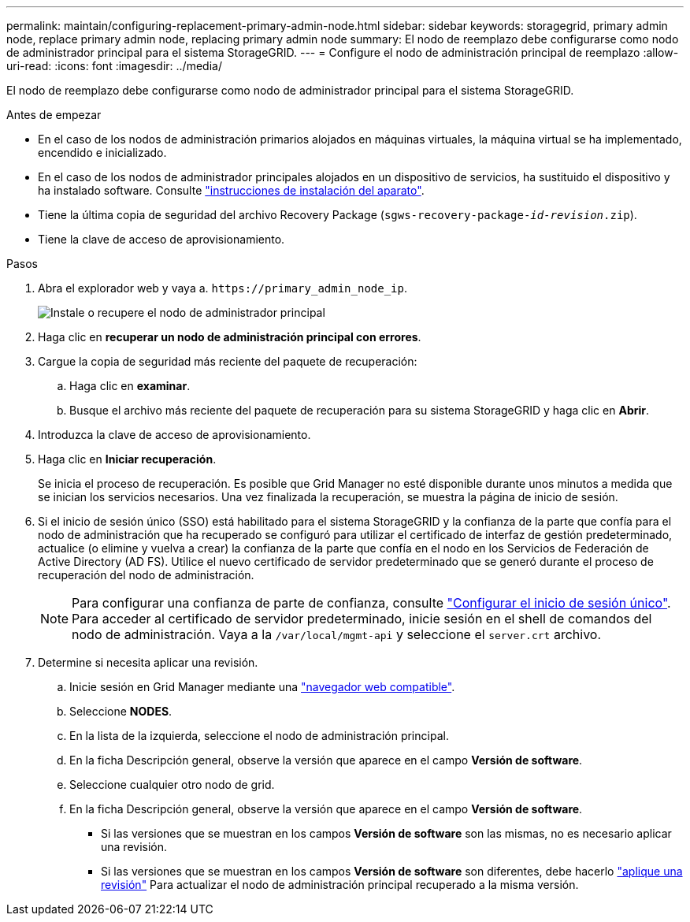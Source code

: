 ---
permalink: maintain/configuring-replacement-primary-admin-node.html 
sidebar: sidebar 
keywords: storagegrid, primary admin node, replace primary admin node, replacing primary admin node 
summary: El nodo de reemplazo debe configurarse como nodo de administrador principal para el sistema StorageGRID. 
---
= Configure el nodo de administración principal de reemplazo
:allow-uri-read: 
:icons: font
:imagesdir: ../media/


[role="lead"]
El nodo de reemplazo debe configurarse como nodo de administrador principal para el sistema StorageGRID.

.Antes de empezar
* En el caso de los nodos de administración primarios alojados en máquinas virtuales, la máquina virtual se ha implementado, encendido e inicializado.
* En el caso de los nodos de administrador principales alojados en un dispositivo de servicios, ha sustituido el dispositivo y ha instalado software. Consulte link:../installconfig/index.html["instrucciones de instalación del aparato"].
* Tiene la última copia de seguridad del archivo Recovery Package (`sgws-recovery-package-_id-revision_.zip`).
* Tiene la clave de acceso de aprovisionamiento.


.Pasos
. Abra el explorador web y vaya a. `\https://primary_admin_node_ip`.
+
image::../media/install_or_recover_primary_admin_node.png[Instale o recupere el nodo de administrador principal]

. Haga clic en *recuperar un nodo de administración principal con errores*.
. Cargue la copia de seguridad más reciente del paquete de recuperación:
+
.. Haga clic en *examinar*.
.. Busque el archivo más reciente del paquete de recuperación para su sistema StorageGRID y haga clic en *Abrir*.


. Introduzca la clave de acceso de aprovisionamiento.
. Haga clic en *Iniciar recuperación*.
+
Se inicia el proceso de recuperación. Es posible que Grid Manager no esté disponible durante unos minutos a medida que se inician los servicios necesarios. Una vez finalizada la recuperación, se muestra la página de inicio de sesión.

. Si el inicio de sesión único (SSO) está habilitado para el sistema StorageGRID y la confianza de la parte que confía para el nodo de administración que ha recuperado se configuró para utilizar el certificado de interfaz de gestión predeterminado, actualice (o elimine y vuelva a crear) la confianza de la parte que confía en el nodo en los Servicios de Federación de Active Directory (AD FS). Utilice el nuevo certificado de servidor predeterminado que se generó durante el proceso de recuperación del nodo de administración.
+

NOTE: Para configurar una confianza de parte de confianza, consulte link:../admin/configuring-sso.html["Configurar el inicio de sesión único"]. Para acceder al certificado de servidor predeterminado, inicie sesión en el shell de comandos del nodo de administración. Vaya a la `/var/local/mgmt-api` y seleccione el `server.crt` archivo.

. Determine si necesita aplicar una revisión.
+
.. Inicie sesión en Grid Manager mediante una link:../admin/web-browser-requirements.html["navegador web compatible"].
.. Seleccione *NODES*.
.. En la lista de la izquierda, seleccione el nodo de administración principal.
.. En la ficha Descripción general, observe la versión que aparece en el campo *Versión de software*.
.. Seleccione cualquier otro nodo de grid.
.. En la ficha Descripción general, observe la versión que aparece en el campo *Versión de software*.
+
*** Si las versiones que se muestran en los campos *Versión de software* son las mismas, no es necesario aplicar una revisión.
*** Si las versiones que se muestran en los campos *Versión de software* son diferentes, debe hacerlo link:storagegrid-hotfix-procedure.html["aplique una revisión"] Para actualizar el nodo de administración principal recuperado a la misma versión.





